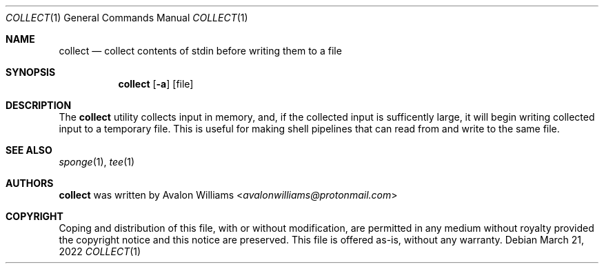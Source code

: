 .Dd March 21, 2022
.Dt COLLECT 1
.Os
.Sh NAME
.Nm collect
.Nd collect contents of stdin before writing them to a file
.Sh SYNOPSIS
.Nm
.Op Fl a
.Op file
.Sh DESCRIPTION
The
.Nm
utility collects input in memory, and, if the collected
input is sufficently large, it will begin writing collected input
to a temporary file. This is useful for making shell pipelines that can
read from and write to the same file.
.Sh SEE ALSO
.Xr sponge 1 ,
.Xr tee 1
.Sh AUTHORS
.Nm
was written by
.An Avalon Williams Aq Mt avalonwilliams@protonmail.com

.Sh COPYRIGHT

Coping and distribution of this file, with or without modification,
are permitted in any medium without royalty provided the copyright
notice and this notice are preserved. This file is offered as-is,
without any warranty.
